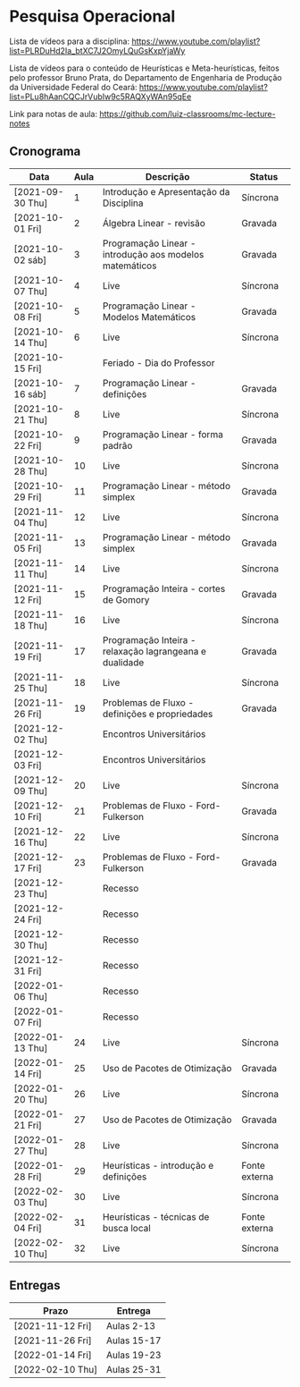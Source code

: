 * Pesquisa Operacional

  Lista de vídeos para a disciplina: https://www.youtube.com/playlist?list=PLRDuHd2Ia_btXC7J2OmyLQuGsKxpYjaWy

  Lista de vídeos para o conteúdo de Heurísticas e Meta-heurísticas,
  feitos pelo professor Bruno Prata, do Departamento de Engenharia de
  Produção da Universidade Federal do Ceará: https://www.youtube.com/playlist?list=PLu8hAanCQCJrVubIw9c5RAQXyWAn95qEe

  Link para notas de aula: https://github.com/luiz-classrooms/mc-lecture-notes

** Cronograma

   | Data             | Aula | Descrição                                               | Status        |
   |------------------+------+---------------------------------------------------------+---------------|
   | [2021-09-30 Thu] |    1 | Introdução e Apresentação da Disciplina                 | Síncrona      |
   | [2021-10-01 Fri] |    2 | Álgebra Linear - revisão                                | Gravada       |
   | [2021-10-02 sáb] |    3 | Programação Linear - introdução aos modelos matemáticos | Gravada       |
   | [2021-10-07 Thu] |    4 | Live                                                    | Síncrona      |
   | [2021-10-08 Fri] |    5 | Programação Linear - Modelos Matemáticos                | Gravada       |
   | [2021-10-14 Thu] |    6 | Live                                                    | Síncrona      |
   | [2021-10-15 Fri] |      | Feriado - Dia do Professor                              |               |
   | [2021-10-16 sáb] |    7 | Programação Linear - definições                         | Gravada       |
   | [2021-10-21 Thu] |    8 | Live                                                    | Síncrona      |
   | [2021-10-22 Fri] |    9 | Programação Linear - forma padrão                       | Gravada       |
   | [2021-10-28 Thu] |   10 | Live                                                    | Síncrona      |
   | [2021-10-29 Fri] |   11 | Programação Linear - método simplex                     | Gravada       |
   | [2021-11-04 Thu] |   12 | Live                                                    | Síncrona      |
   | [2021-11-05 Fri] |   13 | Programação Linear - método simplex                     | Gravada       |
   | [2021-11-11 Thu] |   14 | Live                                                    | Síncrona      |
   | [2021-11-12 Fri] |   15 | Programação Inteira - cortes de Gomory                  | Gravada       |
   | [2021-11-18 Thu] |   16 | Live                                                    | Síncrona      |
   | [2021-11-19 Fri] |   17 | Programação Inteira - relaxação lagrangeana e dualidade | Gravada       |
   | [2021-11-25 Thu] |   18 | Live                                                    | Síncrona      |
   | [2021-11-26 Fri] |   19 | Problemas de Fluxo - definições e propriedades          | Gravada       |
   | [2021-12-02 Thu] |      | Encontros Universitários                                |               |
   | [2021-12-03 Fri] |      | Encontros Universitários                                |               |
   | [2021-12-09 Thu] |   20 | Live                                                    | Síncrona      |
   | [2021-12-10 Fri] |   21 | Problemas de Fluxo - Ford-Fulkerson                     | Gravada       |
   | [2021-12-16 Thu] |   22 | Live                                                    | Síncrona      |
   | [2021-12-17 Fri] |   23 | Problemas de Fluxo - Ford-Fulkerson                     | Gravada       |
   | [2021-12-23 Thu] |      | Recesso                                                 |               |
   | [2021-12-24 Fri] |      | Recesso                                                 |               |
   | [2021-12-30 Thu] |      | Recesso                                                 |               |
   | [2021-12-31 Fri] |      | Recesso                                                 |               |
   | [2022-01-06 Thu] |      | Recesso                                                 |               |
   | [2022-01-07 Fri] |      | Recesso                                                 |               |
   | [2022-01-13 Thu] |   24 | Live                                                    | Síncrona      |
   | [2022-01-14 Fri] |   25 | Uso de Pacotes de Otimização                            | Gravada       |
   | [2022-01-20 Thu] |   26 | Live                                                    | Síncrona      |
   | [2022-01-21 Fri] |   27 | Uso de Pacotes de Otimização                            | Gravada       |
   | [2022-01-27 Thu] |   28 | Live                                                    | Síncrona      |
   | [2022-01-28 Fri] |   29 | Heurísticas - introdução e definições                   | Fonte externa |
   | [2022-02-03 Thu] |   30 | Live                                                    | Síncrona      |
   | [2022-02-04 Fri] |   31 | Heurísticas - técnicas de busca local                   | Fonte externa |
   | [2022-02-10 Thu] |   32 | Live                                                    | Síncrona      |

** Entregas

   | Prazo            | Entrega     |
   |------------------+-------------|
   | [2021-11-12 Fri] | Aulas 2-13  |
   | [2021-11-26 Fri] | Aulas 15-17 |
   | [2022-01-14 Fri] | Aulas 19-23 |
   | [2022-02-10 Thu] | Aulas 25-31 |
   
